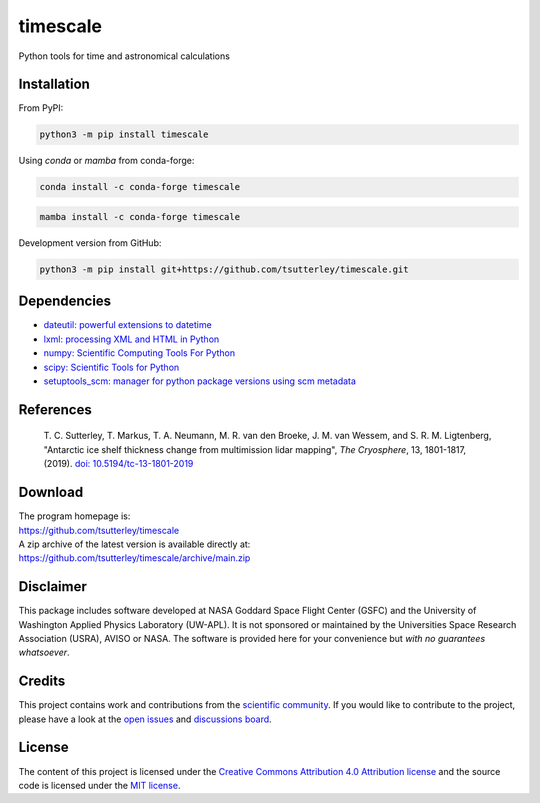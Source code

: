 =========
timescale
=========

|License|
|Documentation Status|
|PyPI|
|conda-forge|
|zenodo|


.. |License| image:: https://img.shields.io/github/license/tsutterley/timescale
   :target: https://github.com/tsutterley/timescale/blob/main/LICENSE

.. |Documentation Status| image:: https://readthedocs.org/projects/timescale/badge/?version=latest
   :target: https://timescale.readthedocs.io/en/latest/?badge=latest

.. |PyPI| image:: https://img.shields.io/pypi/v/timescale.svg
   :target: https://pypi.python.org/pypi/timescale/

.. |conda-forge| image:: https://img.shields.io/conda/vn/conda-forge/timescale
   :target: https://anaconda.org/conda-forge/timescale

.. |zenodo| image:: https://zenodo.org/badge/681330279.svg
   :target: https://zenodo.org/badge/latestdoi/681330279

Python tools for time and astronomical calculations

Installation
############

From PyPI:

.. code-block:: bash

   python3 -m pip install timescale

Using `conda` or `mamba` from conda-forge:

.. code-block:: bash

   conda install -c conda-forge timescale

.. code-block:: bash

   mamba install -c conda-forge timescale

Development version from GitHub:

.. code-block:: bash

   python3 -m pip install git+https://github.com/tsutterley/timescale.git

Dependencies
############

- `dateutil: powerful extensions to datetime <https://dateutil.readthedocs.io/en/stable/>`_
- `lxml: processing XML and HTML in Python <https://pypi.python.org/pypi/lxml>`_
- `numpy: Scientific Computing Tools For Python <https://www.numpy.org>`_
- `scipy: Scientific Tools for Python <https://www.scipy.org/>`_
- `setuptools_scm: manager for python package versions using scm metadata <https://pypi.org/project/setuptools-scm>`_

References
##########

    T. C. Sutterley, T. Markus, T. A. Neumann, M. R. van den Broeke, J. M. van Wessem, and S. R. M. Ligtenberg,
    "Antarctic ice shelf thickness change from multimission lidar mapping", *The Cryosphere*,
    13, 1801-1817, (2019). `doi: 10.5194/tc-13-1801-2019 <https://doi.org/10.5194/tc-13-1801-2019>`_

Download
########

| The program homepage is:
| https://github.com/tsutterley/timescale
| A zip archive of the latest version is available directly at:
| https://github.com/tsutterley/timescale/archive/main.zip

Disclaimer
##########

This package includes software developed at NASA Goddard Space Flight Center (GSFC) and the University of Washington Applied Physics Laboratory (UW-APL).
It is not sponsored or maintained by the Universities Space Research Association (USRA), AVISO or NASA.
The software is provided here for your convenience but *with no guarantees whatsoever*.

Credits
#######

This project contains work and contributions from the `scientific community <./CONTRIBUTORS.rst>`_.
If you would like to contribute to the project, please have a look at the `open issues <https://github.com/tsutterley/timescale/issues>`_ and `discussions board <https://github.com/tsutterley/timescale/discussions>`_.

License
#######

The content of this project is licensed under the `Creative Commons Attribution 4.0 Attribution license <https://creativecommons.org/licenses/by/4.0/>`_ and the source code is licensed under the `MIT license <LICENSE>`_.
